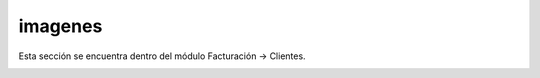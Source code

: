 .. _contenido:



imagenes
--------

Esta sección se encuentra dentro del módulo Facturación → Clientes.

.. image:: https://github.com/jotalexvalencia/PRUEBA-OFRENDA/blob/main/docs/images/113.png
